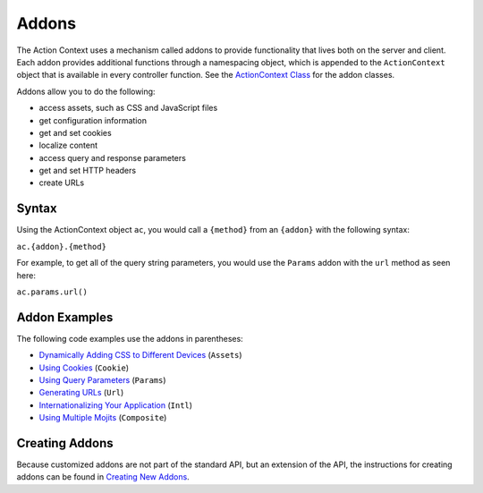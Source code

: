 

======
Addons
======

The Action Context uses a mechanism called addons to provide functionality that lives both on the server and client. Each addon provides additional functions through a namespacing object,  
which is appended to the ``ActionContext`` object that is available in every controller function. See the `ActionContext Class <../../api/classes/ActionContext.html>`_ for the addon classes.

Addons allow you to do the following:

- access assets, such as CSS and JavaScript files
- get configuration information
- get and set cookies
- localize content
- access query and response parameters
- get and set HTTP headers
- create URLs

Syntax
######

Using the ActionContext object ``ac``, you would call a ``{method}`` from an ``{addon}`` with the following syntax:

``ac.{addon}.{method}``

For example, to get all of the query string parameters, you would use the ``Params`` addon with the ``url`` method as seen here:

``ac.params.url()``

Addon Examples
##############

The following code examples use the addons in parentheses:

- `Dynamically Adding CSS to Different Devices <../code_exs/dynamic_assets.html>`_  (``Assets``)
- `Using Cookies <../code_exs/cookies.html>`_ (``Cookie``)
- `Using Query Parameters <../code_exs/query_params.html>`_ (``Params``)
- `Generating URLs <../code_exs/generating_urls.html>`_ (``Url``)
- `Internationalizing Your Application <../code_exs/i18n_apps.html>`_ (``Intl``)
- `Using Multiple Mojits <../code_exs/multiple_mojits.html>`_ (``Composite``)

Creating Addons
###############

Because customized addons are not part of the standard API, but an extension of the API, the instructions for creating addons can be found in  `Creating New Addons <../topics/mojito_extensions.html#creating-new-addons>`_.


